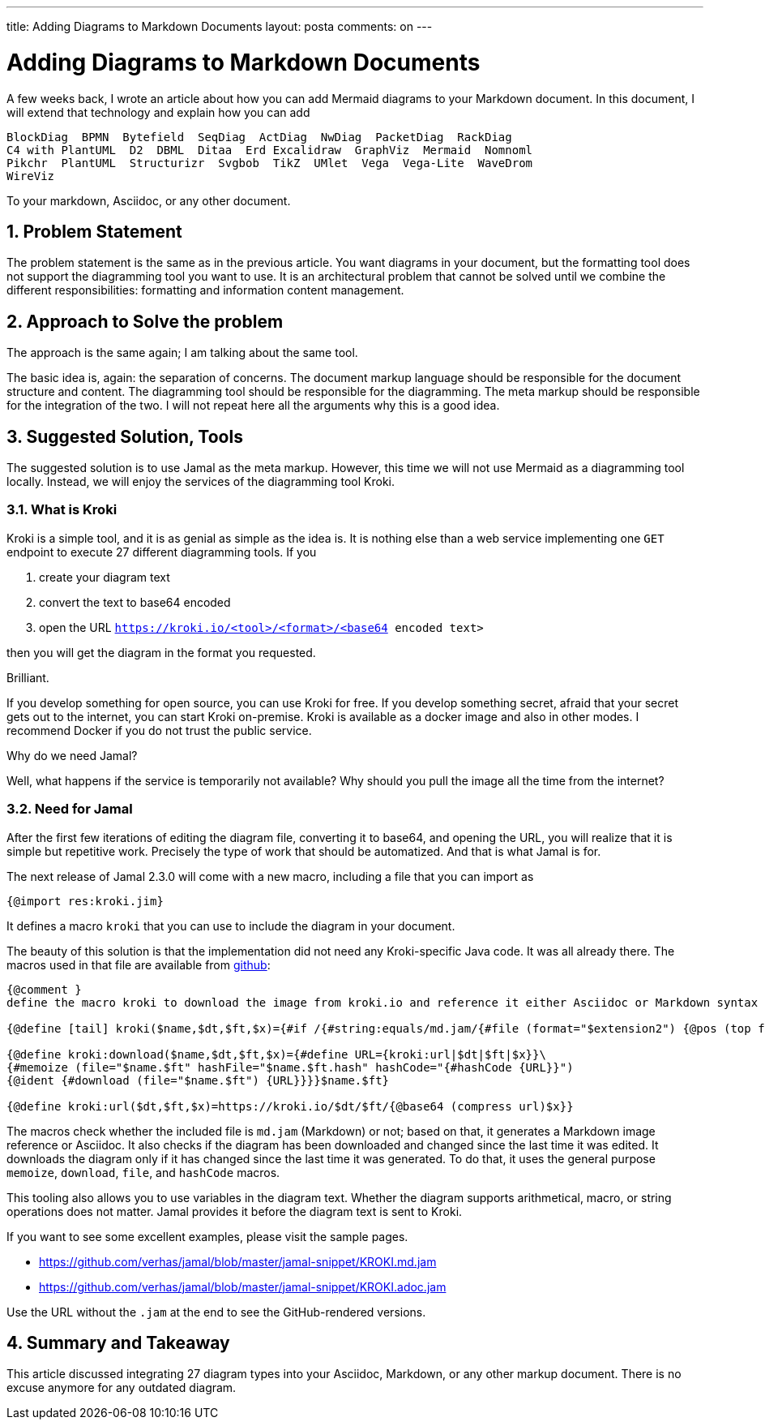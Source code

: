 ---

title: Adding Diagrams to Markdown Documents
layout: posta
comments: on
---



= Adding Diagrams to Markdown Documents

A few weeks back, I wrote an article about how you can add Mermaid diagrams to your Markdown document.
In this document, I will extend that technology and explain how you can add

 BlockDiag  BPMN️  Bytefield️  SeqDiag  ActDiag  NwDiag  PacketDiag  RackDiag
 C4 with PlantUML  D2  DBML  Ditaa  Erd Excalidraw️  GraphViz  Mermaid  Nomnoml
 Pikchr️  PlantUML  Structurizr  Svgbob  TikZ  UMlet  Vega  Vega-Lite  WaveDrom
 WireViz

To your markdown, Asciidoc, or any other document.

== 1. Problem Statement

The problem statement is the same as in the previous article.
You want diagrams in your document, but the formatting tool does not support the diagramming tool you want to use.
It is an architectural problem that cannot be solved until we combine the different responsibilities: formatting and information content management.

== 2. Approach to Solve the problem

The approach is the same again; I am talking about the same tool.

The basic idea is, again: the separation of concerns.
The document markup language should be responsible for the document structure and content.
The diagramming tool should be responsible for the diagramming.
The meta markup should be responsible for the integration of the two.
I will not repeat here all the arguments why this is a good idea.

== 3. Suggested Solution, Tools

The suggested solution is to use Jamal as the meta markup.
However, this time we will not use Mermaid as a diagramming tool locally.
Instead, we will enjoy the services of the diagramming tool Kroki.

=== 3.1. What is Kroki

Kroki is a simple tool, and it is as genial as simple as the idea is.
It is nothing else than a web service implementing one `GET` endpoint to execute 27 different diagramming tools.
If you

. create your diagram text
. convert the text to base64 encoded
. open the URL `https://kroki.io/<tool>/<format>/<base64 encoded text>`

then you will get the diagram in the format you requested.

Brilliant.

If you develop something for open source, you can use Kroki for free.
If you develop something secret, afraid that your secret gets out to the internet, you can start Kroki on-premise.
Kroki is available as a docker image and also in other modes.
I recommend Docker if you do not trust the public service.

Why do we need Jamal?

Well, what happens if the service is temporarily not available?
Why should you pull the image all the time from the internet?

=== 3.2. Need for Jamal

After the first few iterations of editing the diagram file, converting it to base64, and opening the URL, you will realize that it is simple but repetitive work.
Precisely the type of work that should be automatized.
And that is what Jamal is for.

The next release of Jamal 2.3.0 will come with a new macro, including a file that you can import as

[source,jamal]
----
{@import res:kroki.jim}
----

It defines a macro `kroki` that you can use to include the diagram in your document.

The beauty of this solution is that the implementation did not need any Kroki-specific Java code.
It was all already there.
The macros used in that file are available from link:https://raw.githubusercontent.com/verhas/jamal/master/jamal-snippet/src/main/resources/kroki.jim[github]:

[source,jamal]
----
{@comment }
define the macro kroki to download the image from kroki.io and reference it either Asciidoc or Markdown syntax

{@define [tail] kroki($name,$dt,$ft,$x)={#if /{#string:equals/md.jam/{#file (format="$extension2") {@pos (top format=%f)}}}/![]({kroki:download |$name|$dt|$ft|$x})/image::{kroki:download |$name|$dt|$ft|$x}[]}}

{@define kroki:download($name,$dt,$ft,$x)={#define URL={kroki:url|$dt|$ft|$x}}\
{#memoize (file="$name.$ft" hashFile="$name.$ft.hash" hashCode="{#hashCode {URL}}")
{@ident {#download (file="$name.$ft") {URL}}}}$name.$ft}

{@define kroki:url($dt,$ft,$x)=https://kroki.io/$dt/$ft/{@base64 (compress url)$x}}



----

The macros check whether the included file is `md.jam` (Markdown) or not; based on that, it generates a Markdown image reference or Asciidoc.
It also checks if the diagram has been downloaded and changed since the last time it was edited.
It downloads the diagram only if it has changed since the last time it was generated.
To do that, it uses the general purpose `memoize`, `download`, `file`, and `hashCode` macros.

This tooling also allows you to use variables in the diagram text.
Whether the diagram supports arithmetical, macro, or string operations does not matter.
Jamal provides it before the diagram text is sent to Kroki.

If you want to see some excellent examples, please visit the sample pages.

* https://github.com/verhas/jamal/blob/master/jamal-snippet/KROKI.md.jam
* https://github.com/verhas/jamal/blob/master/jamal-snippet/KROKI.adoc.jam

Use the URL without the `.jam` at the end to see the GitHub-rendered versions.


== 4. Summary and Takeaway

This article discussed integrating 27 diagram types into your Asciidoc, Markdown, or any other markup document.
There is no excuse anymore for any outdated diagram.
